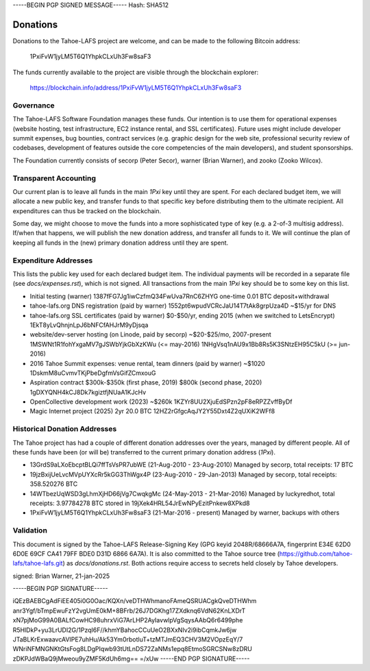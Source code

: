 -----BEGIN PGP SIGNED MESSAGE-----
Hash: SHA512

=========
Donations
=========

Donations to the Tahoe-LAFS project are welcome, and can be made to the
following Bitcoin address:

 1PxiFvW1jyLM5T6Q1YhpkCLxUh3Fw8saF3

The funds currently available to the project are visible through the
blockchain explorer:

 https://blockchain.info/address/1PxiFvW1jyLM5T6Q1YhpkCLxUh3Fw8saF3

Governance
==========

The Tahoe-LAFS Software Foundation manages these funds. Our intention is
to use them for operational expenses (website hosting, test
infrastructure, EC2 instance rental, and SSL certificates). Future uses
might include developer summit expenses, bug bounties, contract services
(e.g. graphic design for the web site, professional security review of
codebases, development of features outside the core competencies of the
main developers), and student sponsorships.

The Foundation currently consists of secorp (Peter Secor), warner (Brian
Warner), and zooko (Zooko Wilcox).

Transparent Accounting
======================

Our current plan is to leave all funds in the main `1Pxi` key until they
are spent. For each declared budget item, we will allocate a new public
key, and transfer funds to that specific key before distributing them to
the ultimate recipient. All expenditures can thus be tracked on the
blockchain.

Some day, we might choose to move the funds into a more sophisticated
type of key (e.g. a 2-of-3 multisig address). If/when that happens, we
will publish the new donation address, and transfer all funds to it. We
will continue the plan of keeping all funds in the (new) primary
donation address until they are spent.

Expenditure Addresses
=====================

This lists the public key used for each declared budget item. The individual
payments will be recorded in a separate file (see `docs/expenses.rst`), which
is not signed. All transactions from the main `1Pxi` key should be to some
key on this list.

* Initial testing (warner)
  1387fFG7Jg1iwCzfmQ34FwUva7RnC6ZHYG
  one-time 0.01 BTC deposit+withdrawal

* tahoe-lafs.org DNS registration (paid by warner)
  1552pt6wpudVCRcJaU14T7tAk8grpUza4D
  ~$15/yr for DNS

* tahoe-lafs.org SSL certificates (paid by warner)
  $0-$50/yr, ending 2015 (when we switched to LetsEncrypt)
  1EkT8yLvQhnjnLpJ6bNFCfAHJrM9yDjsqa

* website/dev-server hosting (on Linode, paid by secorp)
  ~$20-$25/mo, 2007-present
  1MSWNt1R1fohYxgaMV7gJSWbYjkGbXzKWu (<= may-2016)
  1NHgVsq1nAU9x1Bb8Rs5K3SNtzEH95C5kU (>= jun-2016)

* 2016 Tahoe Summit expenses: venue rental, team dinners (paid by warner)
  ~$1020
  1DskmM8uCvmvTKjPbeDgfmVsGifZCmxouG

* Aspiration contract
  $300k-$350k (first phase, 2019)
  $800k (second phase, 2020)
  1gDXYQNH4kCJ8Dk7kgiztfjNUaA1KJcHv

* OpenCollective development work (2023)
  ~$260k
  1KZYr8UU2XjuEdSPzn2pF8eRPZZvffByDf

* Magic Internet project (2025)
  2yr 20.0 BTC
  12HZ2rGfgcAqJY2Y55Dxt4Z2qUXiK2WFf8

Historical Donation Addresses
=============================

The Tahoe project has had a couple of different donation addresses over
the years, managed by different people. All of these funds have been (or
will be) transferred to the current primary donation address (`1Pxi`).

* 13GrdS9aLXoEbcptBLQi7ffTsVsPR7ubWE (21-Aug-2010 - 23-Aug-2010)
  Managed by secorp, total receipts: 17 BTC
* 19jzBxijUeLvcMVpUYXcRr5kGG3ThWgx4P (23-Aug-2010 - 29-Jan-2013)
  Managed by secorp, total receipts: 358.520276 BTC
* 14WTbezUqWSD3gLhmXjHD66jVg7CwqkgMc (24-May-2013 - 21-Mar-2016)
  Managed by luckyredhot, total receipts: 3.97784278 BTC
  stored in 19jXek4HRL54JrEwNPyEzitPnkew8XPkd8
* 1PxiFvW1jyLM5T6Q1YhpkCLxUh3Fw8saF3 (21-Mar-2016 - present)
  Managed by warner, backups with others

Validation
==========

This document is signed by the Tahoe-LAFS Release-Signing Key (GPG keyid
2048R/68666A7A, fingerprint E34E 62D0 6D0E 69CF CA41 79FF BDE0 D31D 6866
6A7A). It is also committed to the Tahoe source tree
(https://github.com/tahoe-lafs/tahoe-lafs.git) as `docs/donations.rst`.
Both actions require access to secrets held closely by Tahoe developers.

signed: Brian Warner, 21-jan-2025


-----BEGIN PGP SIGNATURE-----

iQEzBAEBCgAdFiEE405i0G0Oac/KQXn/veDTHWhmanoFAmeQSRUACgkQveDTHWhm
anr3Ygf/bTmpEwuFzY2vgUmE0kM+8BFrb/26J7DGKhg17ZXdknq6VdN62KnLXDrT
xN7pjMoG99A0BALfCowHC98uhrxViG7ArLHP2AyIavwlpVgSqysAAbQ6r6499phe
R5HlDkP+yu3LrUDI2G/1PzqI6F//khmYBahocCCuUeO2BXxNIv2i9ibCqmkJw6jw
JTaBLKrExwaavcAVIPE7uhHu/Ak53Ym0rbotluT+tzMTJmEQ3CHV3M2VOpzEqY/7
WNriNFMNGNKtGtsFog8LDgPIqwb93tUtLnDS72ZaNMs1epq8EtmoSGRCSNw8zDRU
zDKPJdWBaQ9jMweou9yZMF5KdUh6mg==
=/xUw
-----END PGP SIGNATURE-----
